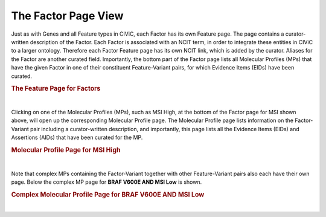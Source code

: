 The Factor Page View
====================


Just as with Genes and all Feature types in CIViC, each Factor has its own Feature page. The page contains a curator-written description of the Factor. Each Factor is associated with an NCIT term, in order to integrate these entities in CIViC to a larger ontology. Therefore each Factor Feature page has its own NCIT link, which is added by the curator. Aliases for the Factor are another curated field. Importantly, the bottom part of the Factor page lists all Molecular Profiles (MPs) that have the given Factor in one of their constituent Feature-Variant pairs, for which Evidence Items (EIDs) have been curated.


.. rubric:: The Feature Page for Factors

..
  Filename: BGA-113_variant-group_model  Artboard: model

.. thumbnail:: /images/figures/fact1.png
   :alt: The Feature Page for Factors
   :title: Figure 1: Each Factor has its own page. The page contains a link and imported data from the NCI Thesaurus. Factors generally have a short name that is optimized for display in various parts of the CIViC interface (e.g. TMB), and also have a long name, which will often spell out the abbreviated name (e.g. Tumor Mutational Burden). The page also contains a curator written Description, along with source links for literature used. Aliases are also displayed. At the bottom of the page a list of all the Molecular Profiles (MPs) is shown, which contain the specific factor in one of their Feature-Variant pairs. Clicking on an MP will bring the user to the specific page for that MP, where all Evidence Items (EIDs) associated to that MP are shown. 
   :show_caption: True

|


Clicking on one of the Molecular Profiles (MPs), such as MSI High, at the bottom of the Factor page for MSI shown above, will open up the corresponding Molecular Profile page. The Molecular Profile page lists information on the Factor-Variant pair  including a curator-written description, and importantly, this page lists all the Evidence Items (EIDs) and Assertions (AIDs) that have been curated for the MP. 



.. rubric:: Molecular Profile Page for MSI High

..
  Filename: BGA-113_variant-group_model  Artboard: model

.. thumbnail:: /images/figures/fact2.png
   :alt: Molecular Profile Page for MSI High
   :title: Figure 2: The page for the simple Molecular Profile (MP) is shown, which consists of the single Feature-Variant pair MSI High. A curator description is shown, and at the bottom of the page the Evidence Items (EIDs) are shown that have been curated for MSI High. Also at the bottom of the page Assertions that have been curated for MSI High are shown.
   :show_caption: True

|




Note that complex MPs containing the Factor-Variant together with other Feature-Variant pairs also each have their own page. Below the complex MP page for **BRAF V600E AND MSI Low** is shown.



.. rubric:: Complex Molecular Profile Page for BRAF V600E AND MSI Low

..
  Filename: BGA-113_variant-group_model  Artboard: model

.. thumbnail:: /images/figures/fact2b.png
   :alt: Factor Complex MP Page
   :title: Figure 3: The page for a complex MP is shown. The page contains a curator written description, and information from each constituent Variant is imported and displayed on the page as well. Evidence Items curated for the complex MP are shown at the bottom of the page. 
   :show_caption: True

|

